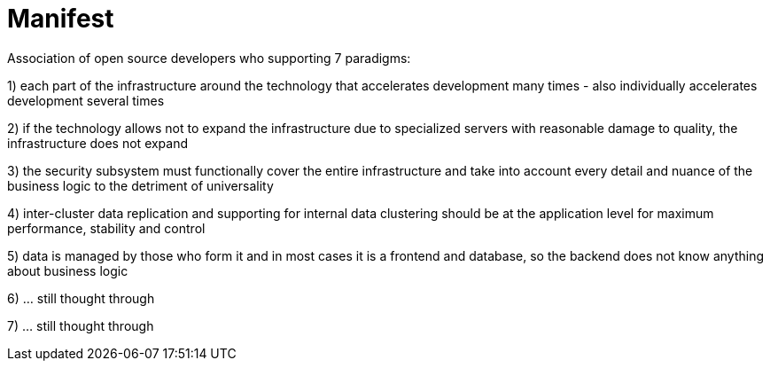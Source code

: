 # Manifest

Association of open source developers who supporting 7 paradigms:

1) each part of the infrastructure around the technology that accelerates development many times - also individually accelerates development several times

2) if the technology allows not to expand the infrastructure due to specialized servers with reasonable damage to quality, the infrastructure does not expand

3) the security subsystem must functionally cover the entire infrastructure and take into account every detail and nuance of the business logic to the detriment of universality

4) inter-cluster data replication and supporting for internal data clustering should be at the application level for maximum performance, stability and control

5) data is managed by those who form it and in most cases it is a frontend and database, so the backend does not know anything about business logic

6) ... still thought through

7) ... still thought through